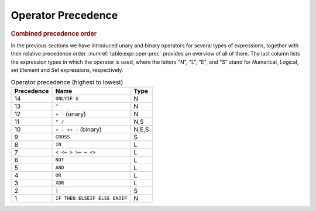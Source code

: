 .. _sec:expr.oper-prec:

Operator Precedence
===================

.. rubric:: Combined precedence order

In the previous sections we have introduced unary and binary operators
for several types of expressions, together with their relative
precedence order. :numref:`table:expr.oper-prec` provides an overview of
all of them. The last column lists the expression types in which the
operator is used, where the letters "N", "L", "E", and "S" stand for
*N*\ umerical, *L*\ ogical, set *E*\ lement and *S*\ et expressions,
respectively.

.. _table:expr.oper-prec:

.. table:: Operator precedence (highest to lowest)

   ========== ============================= =====
   Precedence Name                          Type
   ========== ============================= =====
   14         ``ONLYIF $``                  N
   13         ``^``                         N
   12         ``+ -`` (unary)               N
   11         ``* /``                       N,S
   10         ``+ - ++ -`` (binary)         N,E,S
   9          ``CROSS``                     S
   8          ``IN``                        L
   7          ``< <= > >= = <>``            L
   6          ``NOT``                       L
   5          ``AND``                       L
   4          ``OR``                        L
   3          ``XOR``                       L
   2          ``|``                         S
   1          ``IF THEN ELSEIF ELSE ENDIF`` N
   ========== ============================= =====